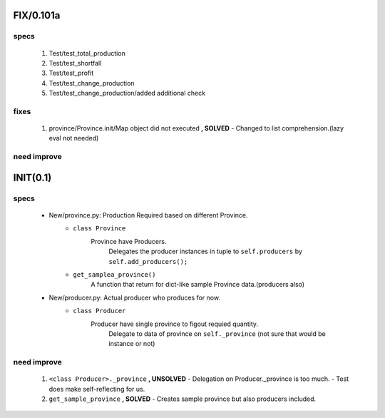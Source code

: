 FIX/0.101a
----------
specs
^^^^^
   1. Test/test_total_production
   #. Test/test_shortfall
   #. Test/test_profit
   #. Test/test_change_production
   #. Test/test_change_production/added additional check

fixes
^^^^^
   1. province/Province.init/Map object did not executed **, SOLVED**
      - Changed to list comprehension.(lazy eval not needed)

need improve
^^^^^^^^^^^^

INIT(0.1)
---------
specs
^^^^^
   - New/province.py: Production Required based on different Province.
      - ``class Province``
         Province have Producers.
            Delegates the producer instances in tuple to ``self.producers`` by ``self.add_producers();``
      - ``get_samplea_province()``
         A function that return for dict-like sample Province data.(producers also)
   - New/producer.py: Actual producer who produces for now.
      - ``class Producer``
         Producer have single province to figout requied quantity.
            Delegate to data of province on ``self._province`` 
            (not sure that would be instance or not)

need improve 
^^^^^^^^^^^^
   1. ``<class Producer>._province`` **, UNSOLVED**
      - Delegation on Producer._province is too much.
      - Test does make self-reflecting for us.
   #. ``get_sample_province`` **, SOLVED**
      - Creates sample province but also producers included.

